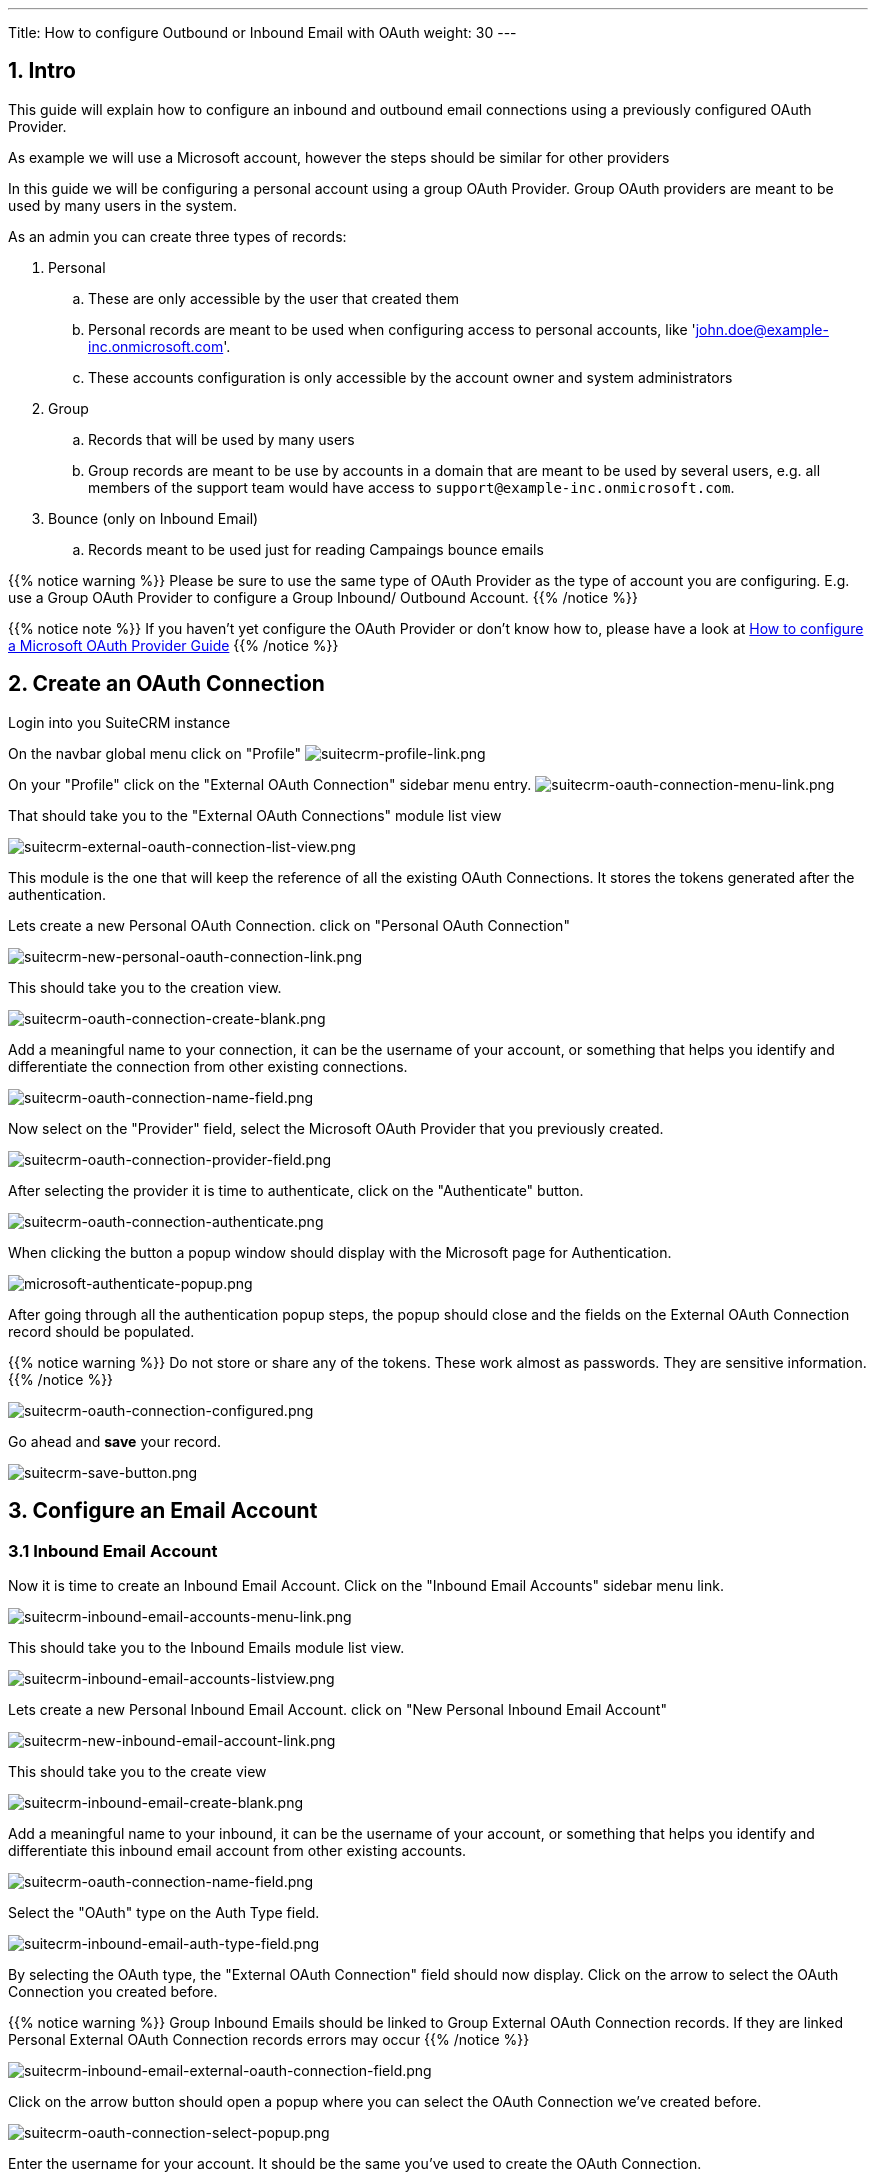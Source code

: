 ---
Title: How to configure Outbound or Inbound Email with OAuth
weight: 30
---

:imagesdir: /images/en/admin/email/microsoft

== 1. Intro

This guide will explain how to configure an inbound and outbound email connections using a previously configured OAuth Provider.

As example we will use a Microsoft account, however the steps should be similar for other providers

In this guide we will be configuring a personal account using a group OAuth Provider. Group OAuth providers are meant to be used by many users in the system.

As an admin you can create three types of records:

. Personal
.. These are only accessible by the user that created them
.. Personal records are meant to be used when configuring access to personal accounts, like 'john.doe@example-inc.onmicrosoft.com'.
.. These accounts configuration is only accessible by the account owner and system administrators
. Group
.. Records that will be used by many users
.. Group records are meant to be use by accounts in a domain that are meant to be used by several users, e.g. all members of the support team would have access to `support@example-inc.onmicrosoft.com`.
. Bounce (only on Inbound Email)
.. Records meant to be used just for reading Campaings bounce emails

{{% notice warning %}}
Please be sure to use the same type of OAuth Provider as the type of account you are configuring. E.g. use a Group OAuth Provider to configure a Group Inbound/ Outbound Account.
{{% /notice %}}

{{% notice note %}}
If you haven't yet configure the OAuth Provider or don't know how to, please have a look at link:../microsoft-oauth-provider-howto[How to configure a Microsoft OAuth Provider Guide]
{{% /notice %}}


== 2. Create an OAuth Connection

Login into you SuiteCRM instance

On the navbar global menu click on "Profile"
image:suitecrm-profile-link.png[suitecrm-profile-link.png]

On your "Profile" click on the "External OAuth Connection" sidebar menu entry.
image:suitecrm-oauth-connection-menu-link.png[suitecrm-oauth-connection-menu-link.png]

That should take you to the "External OAuth Connections" module list view

image:suitecrm-external-oauth-connection-list-view.png[suitecrm-external-oauth-connection-list-view.png]

This module is the one that will keep the reference of all the existing OAuth Connections. It stores the tokens generated after the authentication.

Lets create a new Personal OAuth Connection. click on "Personal OAuth Connection"

image:suitecrm-new-personal-oauth-connection-link.png[suitecrm-new-personal-oauth-connection-link.png]

This should take you to the creation view.

image:suitecrm-oauth-connection-create-blank.png[suitecrm-oauth-connection-create-blank.png]

Add a meaningful name to your connection, it can be the username of your account, or something that helps you identify and differentiate the connection from other existing connections.

image:suitecrm-oauth-connection-name-field.png[suitecrm-oauth-connection-name-field.png]

Now select on the "Provider" field, select the Microsoft OAuth Provider that you previously created.

image:suitecrm-oauth-connection-provider-field.png[suitecrm-oauth-connection-provider-field.png]

After selecting the provider it is time to authenticate, click on the "Authenticate" button.

image:suitecrm-oauth-connection-authenticate.png[suitecrm-oauth-connection-authenticate.png]

When clicking the button a popup window should display with the Microsoft page for Authentication.

image:microsoft-authenticate-popup.png[microsoft-authenticate-popup.png]

After going through all the authentication popup steps, the popup should close and the fields on the External OAuth Connection record should be populated.

{{% notice warning %}}
Do not store or share any of the tokens. These work almost as passwords. They are sensitive information.
{{% /notice %}}


image:suitecrm-oauth-connection-configured.png[suitecrm-oauth-connection-configured.png]


Go ahead and *save* your record.

image:suitecrm-save-button.png[suitecrm-save-button.png]


== 3. Configure an Email Account

=== 3.1 Inbound Email Account
Now it is time to create an Inbound Email Account. Click on the "Inbound Email Accounts" sidebar menu link.

image:suitecrm-inbound-email-accounts-menu-link.png[suitecrm-inbound-email-accounts-menu-link.png]

This should take you to the Inbound Emails module list view.

image:suitecrm-inbound-email-accounts-listview.png[suitecrm-inbound-email-accounts-listview.png]

Lets create a new Personal Inbound Email Account. click on "New Personal Inbound Email Account"


image:suitecrm-new-inbound-email-account-link.png[suitecrm-new-inbound-email-account-link.png]

This should take you to the create view

image:suitecrm-inbound-email-create-blank.png[suitecrm-inbound-email-create-blank.png]

Add a meaningful name to your inbound, it can be the username of your account, or something that helps you identify and differentiate this inbound email account from other existing accounts.

image:suitecrm-oauth-connection-name-field.png[suitecrm-oauth-connection-name-field.png]

Select the "OAuth" type on the Auth Type field.

image:suitecrm-inbound-email-auth-type-field.png[suitecrm-inbound-email-auth-type-field.png]

By selecting the OAuth type, the "External OAuth Connection" field should now display. Click on the arrow to select the OAuth Connection you created before.

{{% notice warning %}}
Group Inbound Emails should be linked to Group External OAuth Connection records. If they are linked Personal External OAuth Connection records errors may occur
{{% /notice %}}

image:suitecrm-inbound-email-external-oauth-connection-field.png[suitecrm-inbound-email-external-oauth-connection-field.png]

Click on the arrow button should open a popup where you can select the OAuth Connection we've created before.

image:suitecrm-oauth-connection-select-popup.png[suitecrm-oauth-connection-select-popup.png]

Enter the username for your account. It should be the same you've used to create the OAuth Connection.

image:suitecrm-inbound-email-username-field.png[suitecrm-inbound-email-username-field.png]

Enter server address for your account. E.g. for Microsoft it would be `outlook.office365.com`.

{{% notice note %}}
Here we are using a Microsoft account as example. Though you should set the address of the server you are using
{{% /notice %}}

image:suitecrm-inbound-email-server-field.png[suitecrm-inbound-email-server-field.png]

Depending on your server configurations enable the ssl and set the port. E.g. for Microsoft you should enable the "Use SSL" checkbox which is going to change the port to "993" which is the default.

{{% notice note %}}
Here we are using a Microsoft account as example. Though you should set the port of the server you are using
{{% /notice %}}

image:suitecrm-inbound-email-port-field.png[suitecrm-inbound-email-port-field.png]

The `Email Body Filtering Search Type` allows the user to choose to search using 1 word or a multiword search.

image:suitecrm-inbound-email-filter-type.png[suitecrm-inbound-email-filter-type.png]

Now set the values for the folders. Click the "Select" button next to each folder to open the popup that will show you the available values.

{{% notice warning %}}
Do not try to fill these fields before setting the following fields: `External OAuth Connection`, `User Name`, `Mail Server Address`, `Mail Server Port`, `Use SSL`. Otherwise you will just see an empty dropdown on the popup.
{{% /notice %}}

image:suitecrm-inbound-email-monitored-folders.png[suitecrm-inbound-email-monitored-folders.png]

*For Microsoft*: the following is an example of how the fields should look after being configured:

image:suitecrm-inbound-email-folders-configured.png[suitecrm-inbound-email-folders-configured.png]

Next, set the value for the other fields. The following is an example of a fully configure account, except for the "Outbound Email Account" field which is not in the scope of this guide to explain how to configure

image:suitecrm-inbound-email-fully-configured.png[suitecrm-inbound-email-fully-configured.png]

Go ahead and *save* your record.

image:suitecrm-save-button.png[suitecrm-save-button.png]

=== 3.2 Outbound Email Account

Now it is time to create an Outbound Email Account. Click on the "Outbound Email Accounts" sidebar menu link.

image:suitecrm-outbound-email-button.png[Outbound Email Accounts]

This should take you to the Outbound Emails module list view.

image:suitecrm-outbound-email-listview.png[Outbound Email Listview]

From here, select the "New Personal Outbound Email Account".

image:suitecrm-outbound-email-new.png[Create New Outbound Email Account]

This should take you to the following view:

image:suitecrm-outbound-create-view.png[Outbound Email Create View]

Add a meaningful name to your outbound, it can be the username of your account, or something that helps you identify and differentiate this outbound email account from other existing accounts.

Next, select the "OAuth" type on the Auth Type field.

image:suitecrm-inbound-email-auth-type-field.png[suitecrm-inbound-email-auth-type-field.png]

The 3 different types of Auth Type here are:

. No Auth
.. This is the default type, it does not require any authentication. It is meant to be used when you are using a server that does not require authentication, like a local SMTP server.
. Basic Auth
.. This is the type to use when you are using a server that requires basic authentication, like a local SMTP server or a server that does not support OAuth.
. OAuth
.. This is the type to use when you are using a server that supports OAuth authentication, like Microsoft or Google accounts.

By selecting the OAuth type, the "External OAuth Connection" field should now display. Click on the arrow to select the OAuth Connection you created before.

image:suitecrm-inbound-email-external-oauth-connection-field.png[suitecrm-inbound-email-external-oauth-connection-field.png]

{{% notice warning %}}
Group Outbound Emails should be linked to Group External OAuth Connection records. If they are linked Personal External OAuth Connection records errors may occur
{{% /notice %}}

Clicking on the arrow button should open a popup where you can select the OAuth Connection we've created before.

image:suitecrm-outbound-email-connection-popup.png[Outbound Email Connection Popup]

Enter the username for your account. It should be the same you've used to create the OAuth Connection.

Enter server address for your account. E.g. for Microsoft it would be `smtp-mail.outlook.com`.

image:suitecrm-outbound-server-field.png[Outbound Email Server Field]

Depending on your server configurations enable the ssl/tls and set the port.

image:suitecrm-outbound-port-field.png[Outbound Email Port Field]

After this you should fill the other fields, like the "From Name", "From Address" and "Reply To Address".

Go ahead and *save* your record.

== 4. Configure the Inbound Email to display on the Emails module

For the configured account to show on the emails module, you need must go to your profile and select it as one of the accounts to show.

On the navbar global menu click on "Profile"
image:suitecrm-profile-link.png[suitecrm-profile-link.png]

This should take you to the profile page.

image:suitecrm-user-profile.png[suitecrm-user-profile.png]

Scroll to the end of the page a click on the "Settings" button

image:suitecrm-settings-button.png[suitecrm-settings-button.png]

This should open a modal with a "Folder Management" section at the end. On this section select the accounts that should display on your Emails module.

It is possible to select multiple accounts.

image:suitecrm-profile-folder-management.png[suitecrm-profile-folder-management.png]

Click "Done"

image:suitecrm-done-button.png[suitecrm-done-button.png]

Go ahead and *save* your profile.

image:suitecrm-save-button.png[suitecrm-save-button.png]

That should be your Inbound Email account configured.

== 5. Access the configured account on Emails module


On the menu click on the "Emails" module link

image:suitecrm-navbar-emails-link.png[suitecrm-navbar-emails-link.png]

On the menu click on the "Emails" module link.

image:suitecrm-email-list-example-1.png[suitecrm-email-list-example-1.png]

Depending on the number of Inbound Emails you have configured, the inbound you have just configured may not be the one to display by default.

To change to the Inbound Email account you have just configured click on the current inbox button, located on the top right.

image:suitecrm-emails-current-inbox-button.png[suitecrm-emails-current-inbox-button.png]

A modal should show with the Inbound Email accounts you have configured on the Folder Management within your profile

image:suitecrm-current-inbox-selection.png[suitecrm-current-inbox-selection.png]

Within the modal, click on the Inbound Email Account you have just configured. That should reload the page and show the Inbound Email that you configured

image:suitecrm-configured-email-list-example.png[suitecrm-configured-email-list-example.png]


